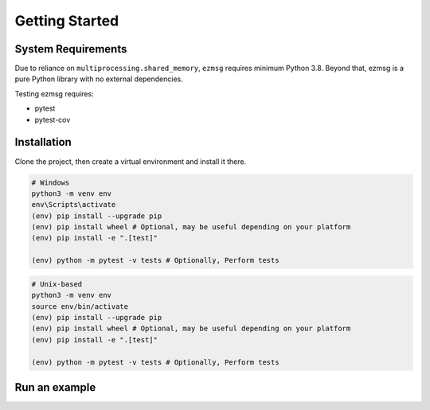 Getting Started
===============

System Requirements
-------------------
Due to reliance on ``multiprocessing.shared_memory``, ``ezmsg`` requires minimum Python 3.8. Beyond that, ezmsg is a pure Python library with no external dependencies.

Testing ezmsg requires:

* pytest
* pytest-cov

Installation
------------

.. TODO: add instructions when it's posted on pypi

Clone the project, then create a virtual environment and install it there.

.. code-block:: powershell

  # Windows
  python3 -m venv env
  env\Scripts\activate
  (env) pip install --upgrade pip
  (env) pip install wheel # Optional, may be useful depending on your platform
  (env) pip install -e ".[test]"

  (env) python -m pytest -v tests # Optionally, Perform tests

.. code-block:: bash

  # Unix-based
  python3 -m venv env
  source env/bin/activate
  (env) pip install --upgrade pip
  (env) pip install wheel # Optional, may be useful depending on your platform
  (env) pip install -e ".[test]"

  (env) python -m pytest -v tests # Optionally, Perform tests

Run an example
--------------

